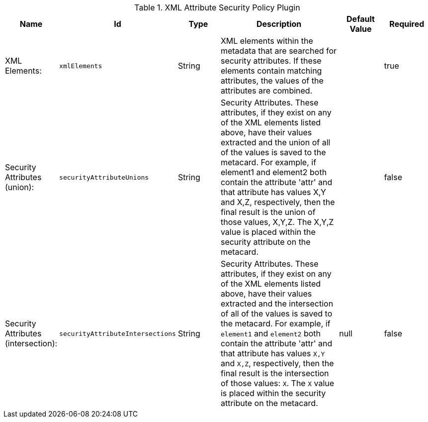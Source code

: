 :title: XML Attribute Security Policy Plugin
:id: org.codice.ddf.catalog.security.policy.xml.XmlAttributeSecurityPolicyPlugin
:type: table
:status: published
:application: {ddf-catalog}
:summary: XML Attribute Security Policy Plugin.

.[[_org.codice.ddf.catalog.security.policy.xml.XmlAttributeSecurityPolicyPlugin]]XML Attribute Security Policy Plugin
[cols="1,1m,1,3,1,1" options="header"]
|===

|Name
|Id
|Type
|Description
|Default Value
|Required

|XML Elements:
|xmlElements
|String
|XML elements within the metadata that are searched for security attributes. If these elements contain matching attributes, the values of the attributes are combined.
|
|true

|Security Attributes (union):
|securityAttributeUnions
|String
|Security Attributes. These attributes, if they exist on any of the XML elements listed above, have their values extracted and the union of all of the values is saved to the metacard. For example, if element1 and element2 both contain the attribute 'attr' and that attribute has values X,Y and X,Z, respectively, then the final result is the union of those values, X,Y,Z. The X,Y,Z value is placed within the security attribute on the metacard.
|
|false

|Security Attributes (intersection):
|securityAttributeIntersections
|String
|Security Attributes. These attributes, if they exist on any of the XML elements listed above, have their values extracted and the intersection of all of the values is saved to the metacard. For example, if `element1` and `element2` both contain the attribute 'attr' and that attribute has values `X,Y` and `X,Z`, respectively, then the final result is the intersection of those values: `X`. The `X` value is placed within the security attribute on the metacard.
|null
|false

|===

